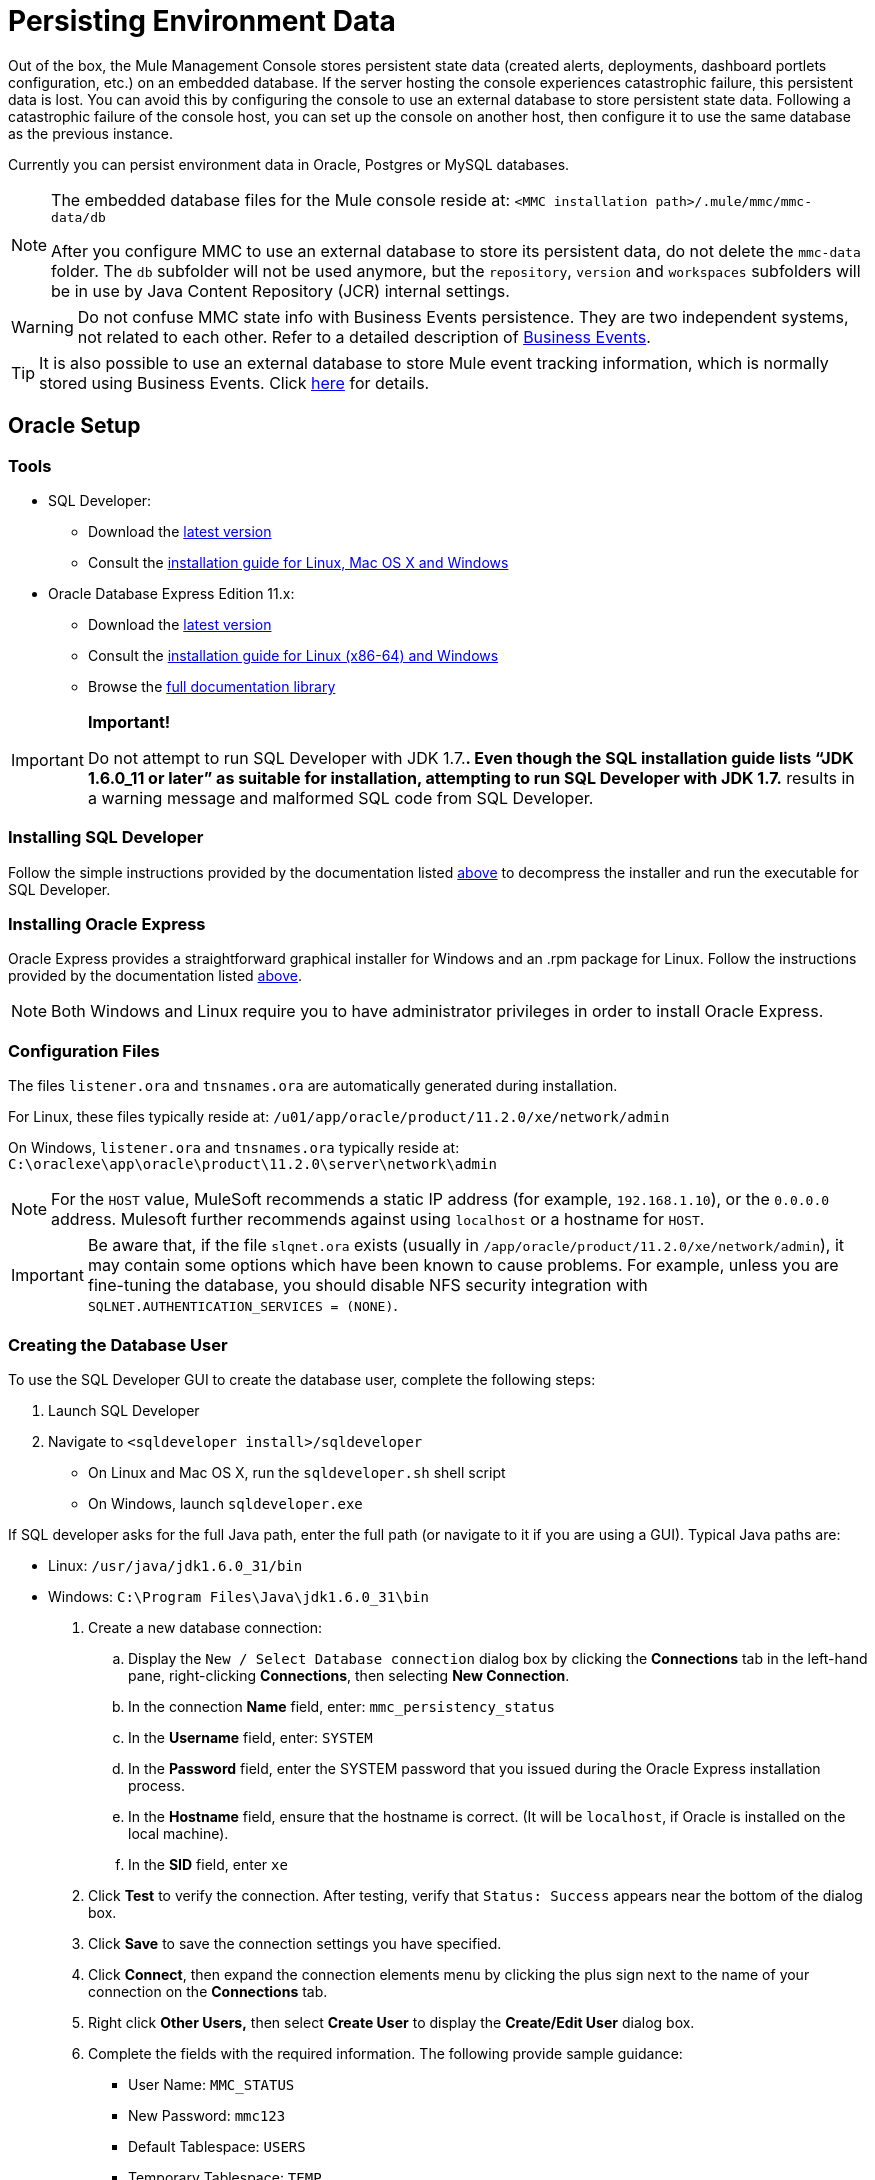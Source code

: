 = Persisting Environment Data

Out of the box, the Mule Management Console stores persistent state data (created alerts, deployments, dashboard portlets configuration, etc.) on an embedded database. If the server hosting the console experiences catastrophic failure, this persistent data is lost. You can avoid this by configuring the console to use an external database to store persistent state data. Following a catastrophic failure of the console host, you can set up the console on another host, then configure it to use the same database as the previous instance.

Currently you can persist environment data in Oracle, Postgres or MySQL databases.

[NOTE]
====
The embedded database files for the Mule console reside at: `<MMC installation path>/.mule/mmc/mmc-data/db`

After you configure MMC to use an external database to store its persistent data, do not delete the `mmc-data` folder. The `db` subfolder will not be used anymore, but the `repository`, `version` and `workspaces` subfolders will be in use by Java Content Repository (JCR) internal settings.
====

[WARNING]
Do not confuse MMC state info with Business Events persistence. They are two independent systems, not related to each other. Refer to a detailed description of link:/docs/display/current/Business+Events[Business Events].

[TIP]
It is also possible to use an external database to store Mule event tracking information, which is normally stored using Business Events. Click link:#[here] for details.

== Oracle Setup

=== Tools

* SQL Developer:
** Download the http://www.oracle.com/technetwork/developer-tools/sql-developer/downloads/index.html[latest version]
** Consult the http://docs.oracle.com/cd/E25259_01/doc.31/e26419/toc.htm[installation guide for Linux, Mac OS X and Windows]
* Oracle Database Express Edition 11.x:
** Download the http://www.oracle.com/technetwork/products/express-edition/downloads/index.html[latest version]
** Consult the http://docs.oracle.com/cd/E17781_01/index.htm[installation guide for Linux (x86-64) and Windows]
** Browse the http://www.oracle.com/pls/db112/homepage[full documentation library]

[IMPORTANT]
====
*Important!*

Do not attempt to run SQL Developer with JDK 1.7.**. Even though the SQL installation guide lists “JDK 1.6.0_11 or later” as suitable for installation, attempting to run SQL Developer with JDK 1.7.** results in a warning message and malformed SQL code from SQL Developer.
====

=== Installing SQL Developer

Follow the simple instructions provided by the documentation listed link:#PersistingEnvironmentData-Tools[above] to decompress the installer and run the executable for SQL Developer.

=== Installing Oracle Express

Oracle Express provides a straightforward graphical installer for Windows and an .rpm package for Linux. Follow the instructions provided by the documentation listed link:#PersistingEnvironmentData-Tools[above].

[NOTE]
Both Windows and Linux require you to have administrator privileges in order to install Oracle Express.

=== Configuration Files

The files `listener.ora` and `tnsnames.ora` are automatically generated during installation.

For Linux, these files typically reside at: `/u01/app/oracle/product/11.2.0/xe/network/admin`

On Windows, `listener.ora` and `tnsnames.ora` typically reside at: `C:\oraclexe\app\oracle\product\11.2.0\server\network\admin`

////
 Click to view the listener.ora listing

 Click for a listing of tnsnames.ora
////

[NOTE]
For the `HOST` value, MuleSoft recommends a static IP address (for example, `192.168.1.10`), or the `0.0.0.0` address. Mulesoft further recommends against using `localhost` or a hostname for `HOST`.

[IMPORTANT]
Be aware that, if the file `slqnet.ora` exists (usually in `/app/oracle/product/11.2.0/xe/network/admin`), it may contain some options which have been known to cause problems. For example, unless you are fine-tuning the database, you should disable NFS security integration with `SQLNET.AUTHENTICATION_SERVICES = (NONE)`.

=== Creating the Database User

To use the SQL Developer GUI to create the database user, complete the following steps:

. Launch SQL Developer
. Navigate to `<sqldeveloper install>/sqldeveloper`
* On Linux and Mac OS X, run the `sqldeveloper.sh` shell script
* On Windows, launch `sqldeveloper.exe`

If SQL developer asks for the full Java path, enter the full path (or navigate to it if you are using a GUI). Typical Java paths are:

* Linux: `/usr/java/jdk1.6.0_31/bin`
* Windows: `C:\Program Files\Java\jdk1.6.0_31\bin`

. Create a new database connection:
.. Display the `New / Select Database connection` dialog box by clicking the *Connections* tab in the left-hand pane, right-clicking *Connections*, then selecting *New Connection*.
.. In the connection *Name* field, enter: `mmc_persistency_status`
.. In the *Username* field, enter: `SYSTEM`
.. In the *Password* field, enter the SYSTEM password that you issued during the Oracle Express installation process.
.. In the *Hostname* field, ensure that the hostname is correct. (It will be `localhost`, if Oracle is installed on the local machine).
.. In the *SID* field, enter `xe`
. Click *Test* to verify the connection. After testing, verify that `Status: Success` appears near the bottom of the dialog box.
. Click *Save* to save the connection settings you have specified.
. Click *Connect*, then expand the connection elements menu by clicking the plus sign next to the name of your connection on the *Connections* tab.
. Right click *Other Users,* then select *Create User* to display the *Create/Edit User* dialog box.
. Complete the fields with the required information. The following provide sample guidance:
** User Name: `MMC_STATUS`
** New Password: `mmc123`
** Default Tablespace: `USERS`
** Temporary Tablespace: `TEMP`
** Roles tab: `RESOURCE`, `CONNECT`
** System Privileges tab: `CREATE TRIGGER`, `CREATE TABLE`, `CREATE SEQUENCE`

[NOTE]
This setup was tested using an unlimited quota on the USERS tablespace.
. Click *Apply*, then click *Close*.

=== Setting up the Database

==== Creating the Tables

On the first run, JCR automatically creates all the tables needed to store persistent Mule console information. However, you must manually create tables that store Quartz job information; otherwise an error similar to the following will occur: `ERROR: relation “qrtz_locks” does not exist`.

To create and insert the tables:

. Navigate to `<Mule install path>/apps/mmc/webapps/mmc/WEB-INF/classes/quartz`
. Locate `tables_oracle.sql`
. Extract the file to a convenient location, such as your home directory or the `/tmp` directory on a Linux system.
. Execute `tables_oracle.sql` on the target database, under user `MMC_STATUS`

////
 Click to view how to use the sqlplus utility to execute tables_oracle.sql

. Access the Oracle Express menu and complete one of the following steps, depending on your operating system:
* From the Windows Start menu: To open the *sqlplus* command prompt, navigate to *Programs* (or All Programs) > *Oracle Database Express 11g Edition* > , *Run SQL Command Line*.
* In Linux: Open the appropriate menu (*Applications* in Gnome, or the *K* menu in KDE), and select *Oracle Database 11g Express Edition*, then select *Run SQL Command Line*.
. After the *sqlplus* command prompt opens, type: `connect MMC_STATUS/mmc123@XE`
. Run the `tables_oracle.sql` script by entering the following: `start <path to script>/tables_oracle.sql`, which typically resolves to something like `start /tmp/tables_oracle.sql`
. To exit *sqlplus*, type: `exit`
+
[TIP]
====
For detailed information about the `sqlplus` command, consult the http://docs.oracle.com/cd/E11882_01/server.112/e16604/qstart.htm#SQPUG002[SQL*Plus Reference Guide].
====

////

At this point, the Oracle database is completely defined.

=== Setting up the Mule Console for Oracle

==== Drivers

You can obtain appropriate drivers from the following locations:

* `ojdbc5.jar` (http://www.oracle.com/technetwork/database/features/jdbc/index-091264.html[download JDBC drivers])
* `quartz-oracle-1.8.5.jar` (http://repo1.maven.org/maven2/org/quartz-scheduler/quartz-oracle/1.8.5/quartz-oracle-1.8.5.jar[download])

[IMPORTANT]
The quartz Oracle jar must match the library version provided for quartz (i.e., `quartz-1.8.5.jar`)

===== Driver for MMC run as Mule app

Copy the Oracle drivers to the following directory: `<Mule install path>/apps/mmc/webapps/mmc/WEB-INF/lib`

Or make the drivers generally available by copying them to: `<Mule install path>/lib/user`

===== Driver for MMC run as Web app

Copy the Oracle drivers to the following directory: `<Mule install path>/mmc/webapps/mmc/WEB-INF/lib`

===== General Setup

This example uses the parameters employed for setting up the Oracle database earlier in this document.

* Oracle is listening on `localhost`, port `1521`, with SID: `XE`
* User: `MMC_STATUS`
* Password: `mmc123`

===== Configuration File: `mmc.properties`

Go to the following directory: `<Mule install path>/mmc/webapps/mmc/WEB-INF/classes/META-INF`

Locate the file called `mmc.properties`

Edit the file as follows:

[source]
----
script=oracle
    datasource.username=MMC_STATUS
    datasource.password=mmc123
    datasource.url=jdbc\:oracle\:thin\:MMC_STATUS/mmc123@localhost\:1521\:xe
    datasource.driver=oracle.jdbc.driver.OracleDriver
    # Existing entries
    plugin.directory=WEB-INF/plugins
    console.inactivityTimeout=60
    mmc.data=./mmc-data 
----

[WARNING]
The colons (":") on the connection string should always be escaped, i.e. preceded by a backslash ("\").

[IMPORTANT]
====
Make sure that the following line does not appear:

[source]
----
datasource.dbName=${galaxy.data}/db from mmc.properties
----

This line would conflict with the parameters for accessing the correct database, resulting in a connection error. If the line is present in the `mmc.properties` file, delete it.
====

===== Configuration File: `applicationContext.xml`

In the same directory, locate the file called `applicationContext.xml`. Open it for editing, and look for the bean called `internalDataSource`. Edit it as follows:

[source, xml]
----
<bean name="internalDataSource" class="org.springframework.jdbc.datasource.SimpleDriverDataSource">
        <property name="driverClass" value="oracle.jdbc.driver.OracleDriver"/>
        <property name="url" value="jdbc:oracle:thin:MMC_STATUS/mmc123@localhost:1521:xe"/>
    </bean>
----

===== Configuration File: jackrabbit-repo.xml

[IMPORTANT]
====
For safety, make sure to delete the following files (if listed) before editing `jackrabbit-repo.xml`:

* `jackrabbit-repo-default.xml`
* `jackrabbit-repo-test.xml`
====

In the same directory, locate the file `jackrabbit-repo.xml` and open it for editing. Replace the appropiate parameters to use Oracle instead of the default Derby database. A full listing of the modified file is provided below; you may wish to replace your default `jackrabbit-repo.xml` with the contents of this file.

Use the following parameters for the database connection:

* Role: `MMC_STATUS`
* Password: `mmc123`
* Schema: `oracle`

[WARNING]
The schema should always be `Oracle`. It defines the database, not the actual schema to be used for storing persistent data. The *Persistence Manager* used is `org.apache.jackrabbit.core.persistence.pool.OraclePersistenceManager.` The *File System* used is `org.apache.jackrabbit.core.fs.db.OracleFileSystem`.

[IMPORTANT]
====
*Important!*

When configuring the default workspace and the workspace name itself, ensure that you comply with _one_ of the following conditions:

* assign the same _new_ name to both workspaces (for example `myOracleWorkspace`)
_or_

* delete all subfolders in `$MULE_HOME/.mule/mmc/mmc-data/workspaces`, specially the `default` subfolder

If neither of the above conditions are met, all binary data will be persisted locally instead of on the external database.
====

////
 Example of jackrabbit-repo.xml
////
===== Configuration file: scheduler.properties

Locate the file called `scheduler.properties`. Edit it to look like this:

[source]
----
org.quartz.jobStore.isClustered=false
    org.quartz.jobStore.driverDelegateClass=org.quartz.impl.jdbcjobstore.oracle.OracleDelegate
    org.quartz.jobStore.useProperties=true
    org.quartz.scheduler.instanceId=AUTO
----

== Postgres Setup

The following tutorial covers a simple setup for MMC to work with a Postgres database. The Postgres installation outlined here is basic: the database is installed on the local machine on the default port, with security deactivated (unsecured connection to the database, user with full admin rights).

=== Tools

* PostgreSQL 9.1.3 (http://www.enterprisedb.com/products-services-training/pgdownload[download])
* pgAdmin III (select it when installing Postgres)
* Postgres JDBC driver: `postgresql-9.1-901.jdbc4.jar`. Select it at installation time or download it from our http://corp.wiki.mulesource.com/display/MULEDEV/Drivers[internal Drivers page]

=== Installing PostgreSQL

Follow the link:#[installation steps], then proceed to the next section of this document.

=== Creating the database user

We will create user `MMC_STATUS`, using the same permissions as `postgres`, the default user. User `MMC_STATUS` will have the following parameters:

* Role name: `MMC_STATUS`
* Password: `mmc123`

[NOTE]
`postgres` is the super user. User `MMC_STATUS` can operate with fewer permissions than `postgres`, but the minimal set of permissions has not been determined.

==== Using pgAdmin III:

* Login to the database server as user `postgres` by using pgAdmin III’s object browser (located on the right-hand pane) to right-click server *PostgreSQL* on *localhost*, then select *Connect*.
* On the *Object Browser,* right-click *Login Roles*, then select *New Login Role*.
* At the *New Login Role* dialog box, type `MMC_STATUS` in the *Role name* field.
* Go to the *Definition* tab in the dialog box, and type the password `mmc123` in both *Password* fields.
* In the *Role Privileges* tab, select all the checkboxes.
* Click *OK* to close the *New Login Role* dialog box.

=== Creating the new database

We will create a database called `mmc_persistency_status`, owned by user `MMC_STATUS`

==== Using pgAdmin III:

* Using the Object Browser, navigate to *Databases* > *New Database*.
* In the dialog box, type `mmc_persistency_status` in the *Name* field.
* In the *Owner* field, select `MMC_STATUS`
* In the *Definition* tab, ensure that *Encoding* is set to `UTF8`
* Click *OK* to close the New Database dialog box.

=== Verifying the new database

Use PostgreSQL’s *psql* command-line utility to log in to database `mmc_persistency_status` as user `MMC_STATUS`. To do this, open a terminal and run:

`psql postgres –UMMC_STATUS`

////
 Click to view how to run the psql command

By default, the `psql` command can be run by any user on the system. However, Postgres's default installation directory is not usually included in users' PATH environment variable, causing the shell to return a `command not found` error when attempting to run the `psql` command.

There are several ways to proceed:

* Run the `psql` command by specifying the full path: `<postgres install dir>/9.1/bin/psql`
* Set the `PATH` environment variable to include the `<postgres install dir>/bin` directory by running `export PATH=$PATH:<postgres install dir>/bin`
* Navigate to the directory where `psql` resides (with `cd <postgres install dir>/9.1/bin/`) and run the command as `./psql`
* Postgres includes a handy shell script to automatically set helpful environment variables such as `PATH`. The script is at `<postgres install dir>/9.1/pg_env.sh`. To set environment variables with the values defined in the script, issue `source <postgres install dir>/9.1/pg_env.sh`
////

When you run this command, psql should prompt for the user’s password. After typing it, you should get a prompt similar to the following:

`mmc_persistency_status=#`

This indicates that you have successfully connected to the `mmc_persistency_status` database as user `MMC_STATUS`.

An example of the full login command and output:

[source]
----
mitra:/opt/PostgreSQL/9.1/bin$ ./psql mmc_persistency_status -UMMC_STATUS
Password for user MMC_STATUS:
psql.bin (9.1.3)
Type "help" for help.
mmc_persistency_status=#
----

To exit psql, type `\q`, then press Enter.

==== Creating the tables

On the first run, JCR will automatically create all the tables needed to store persistent MMC information. However, you have to manually create some tables that store Quartz job info; otherwise at some point the following error will occur:

To create and insert the tables:

[source]
----
ERROR: relation "qrtz_locks" does not exist
  Position: 15 [See nested exception: org.postgresql.util.PSQLException: ERROR: relation "qrtz_locks" does not exist
  Position: 15]]
----

* Navigate to the directory `<Mule install path>/apps/mmc/webapps/mmc/WEB-INF/classes/quartz`
* If there is a file named `talbes_postgres.sql`, rename it to `tables_postgres.sql`
* Execute the `tables_postgres.sql` script on the target database `mmc_persistency_status`. One way to do this is by running the following command: `psql –d mmc_persistency_status –UMMC_STATUS –f tables_postgres.sql` (if necessary, specify `<full path>/tables_postgres.sql`)

At this point, the Postgres database should be completely defined:

image:/docs/plugins/servlet/confluence/placeholder/unknown-attachment?locale=en_GB&version=2[image,title="postgres_db.png"]

=== Setting up MMC for use with Postgres

==== Driver for MMC run as Mule app

Copy the Postgres jdbc driver, `postgresql-9.1-901.jdbc3.jar`, to the following directory: `<Mule install path>/apps/mmc/webapps/mmc/WEB-INF/lib`

Or make it generally available by copying it to: `<Mule install path>/lib/user`

==== Driver for MMC run as a Web app

Copy the Postgres jdbc driver, `postgresql-9.1-901.jdbc3.jar`, to the following directory: `<Mule install path>/mmc/webapps/mmc/WEB-INF/lib`

==== Configuration File: `mmc.properties`

Go to the following directory: `<Mule install path>/mmc/webapps/mmc/WEB-INF/classes/META-INF`

Locate the file called mmc.properties. Edit the file as follows:

[source]
----
script=postgres
    datasource.username=MMC_STATUS
    datasource.password=mmc123
    datasource.url=jdbc\:postgresql\://localhost\:5432/mmc_persistency_status
    datasource.driver=org.postgresql.Driver
----

[WARNING]
The colons (":") on the connection string should always be escaped with a backslash ("\").

[WARNING]
====
Make sure that the following line does not appear:

[source]
----
datasource.dbName=${galaxy.data}/db from mmc.properties
----

This line would conflict with the parameters for accessing the correct database, resulting in a connection error. If the line is present in the `mmc.properties` file, delete it.
====

==== Configuration File: `applicationContext.xml`

In the same directory, locate the file called `applicationContext.xml`. Open it for editing, and look for the bean called `internalDataSource`. Edit it as follows:

[source, xml]
----
<bean name="internalDataSource" class="org.springframework.jdbc.datasource.SimpleDriverDataSource">
        <property name="driverClass" value="org.postgresql.Driver"/>
        <property name="url" value="jdbc:postgresql://localhost:5432/mmc_persistency_status"/>
    </bean>
----

==== Configuration File: `jackrabbit-repo.xml`

[IMPORTANT]
For safety, before editing this file delete the following files (if listed): `jackrabbit-repo-default.xml` and `jackrabbit-repo-test.xml`.

In the same directory, locate the file `jackrabbit-repo.xml` and open it for editing. Replace the appropiate parameters to use Postgres instead of the default Derby database. A full listing of the modified file is provided below; you may wish to replace your default `jackrabbit-repo.xml` with the contents of this file.

Use the following parameters for the database connection:

* Role: `MMC_STATUS`
* Password: `mmc123`
* Schema: `postgresql`
* IP: `localhost`
* Port: `5432` (default at installation)

[WARNING]
The schema should be always `postgresql`. It defines the database, not the actual schema to be used for storing persistent data.

[NOTE]
There is a newer version of `org.apache.jackrabbit.core.persistence.bundle.PostgreSQLPersistenceManage`, called `org.apache.jackrabbit.core.persistence.pool.PostgreSQLPersistenceManage`, but it currently has issues so it is not recommended yet.

// Example of jackrabbit-repo.xml

==== Configuration File: `scheduler.properties`

Locate the file called `scheduler.properties`. Edit it to look like this:

[source]
----
org.quartz.jobStore.isClustered=false
    org.quartz.jobStore.driverDelegateClass=org.quartz.impl.jdbcjobstore.PostgreSQLDelegate
    org.quartz.jobStore.useProperties=true
    org.quartz.scheduler.instanceId=AUTO
----

MMC is now configured to store its persistent data in the specified Postgres database. Start Mule and login to the MMC normally.

[WARNING]
It is possible that, when using the PostgreSQL database, attempting to connect to the MMC will result in a "503 - Service unavailable” error, even if the system is configured correctly. In this case, check the file `<Mule installation path>/logs/mule-app-mmc.log`. Look for a line that contains `PSQLException: FATAL: role "<user>" does not exist`, where <user> is the OS system user running Mule. If you find this line, use pgAdmin III to create a new role with the same name as the OS system user that runs Mule, and assign full admin privileges to this new role (you can follow the same steps as when creating the `MMC_STATUS` role). Restart Mule, and MMC should now start normally.

== MySQL Setup

This section describes how to set up the Management Console to work with a MySQL database. The MySQL installation outlined here is basic: the database is installed on the local machine on the default port of 3306, with security deactivated (i.e. assumes an unsecured connection to the database and that user has full admin rights).

=== Tools

* MySQL Community Server http://dev.mysql.com/downloads/mysql/[Download]
* mysql command-line utility
* phpMyAdmin, a Web-based database administration tool (optional) http://www.phpmyadmin.net/home_page/downloads.php[Download]

This configuration was tested with MySQL Community Server 5.5.

Creating a database and database user in MySQL is relatively simple. You can perform these tasks either with the  `mysql` command-line utility, or with the `phpMyAdmin` Web-based administration tool. This document does not describe how to set up or install MySQL, or how to create the tables with `phpMyAdmin`; however, it does list the commands to create the database, user and tables. See the expandable section in link:#PersistingEnvironmentData-CreatingtheTables[Creating the Tables] for details.

=== Creating the Database

Create a new database with the following parameters:

* **Database name:** `mmc_persistency_status`
* **Database owner:** `MMC_STATUS`

=== Creating the Database User

Create a new database user with default permissions and the following parameters:

* **Username:** `MMC_STATUS`
* **Password:** `mmc123`

=== Creating the Tables

Navigate to the following directory: `$MMC_HOME/webapps/mmc/WEB-INF/classes/quartz`. In this directory are two scripts for MySQL:

* `tables_mysql.sql` for MySQL server versions earlier than 4.1
* `tables_mysql_version_4_1_and_above.sql`  for MySQL server versions 4.1 and above

Depending on your MySQL server version, execute the appropriate script in the target database,  `mmc_persistency_status`.

////
[TIP]
====

Creating the database, user and tables with the mysql utility

. Open a terminal and run the `mysql` utility with the following command.
. `mysql` prompts you for root's user password. Enter the password, and you should see the following `mysql` prompt.
. Enter the following commands in the order in which they appear below. Each command is terminated by a semicolon (;). When you press Enter after each semicolon, the terminal displays a message that begins with `Query OK`, which indicates successful completion of the command.
. After you exit `mysql`, locate the relevant script for MySQL provided with the Management Console (by default at `$MMC_HOME/webapps/mmc/WEB-INF/classes/quartz`). In your terminal, change to the directory containing the script by running the `cd` command. An example command follows.
. From this directory, run `mysql` again, this time with the parameters shown below.
. After you enter the password, you are logged in to database `mmc_persistency_status` as user `MMC_STATUS`.  
. Run the MySQLscript by issuing the following command.
. Depending on your MySQL server version, the script name will be `tables_mysql.sql` or `tables_mysql_versions_4_1_and_above.sql`. `mysql` displays a long list of status messages as per the following.
. The status messages indicate that the tables have been successfully created. To verify, issue the following command (below, top), which yields the following output (below, bottom).
.To see the contents of a particular table, run the following command.
The example below includes the command output:
At this point, you've finished configuring MySQL. You can proceed to set up the Management Console to use the database you've just created.
====

////

=== Setting Up MMC For Use With MySQL

This example uses the parameters employed link:#PersistingEnvironmentData-MySQLSetup[earlier in this document] when creating the MySQL database.

* MySQL is listening on localhost port 3306
* Database name: `mmc_persistency_status`
* Database user: `MMC_STATUS`
* Password: `mmc123`

==== Obtaining MySQL Drivers

. http://dev.mysql.com/downloads/connector/j/5.0.html[Download] the latest MySQL driver. (You need a free Oracle account to download.) The driver is called `mysql-connector-java-<version>`, such as `mysql-connector-java-5.1.26`. You can download the driver as a zip or  tar.gz file.
. Extract the .zip or .tar.gz installation and file, then, in the resulting directory structure, locate the file called `mysql-connector-java-<version>-bin.jar`. This is the jbdc driver itself, that you will copy to the Management Console directory structure.

===== Driver for MMC run as Mule app

Copy the MySQL jdbc driver, `mysql-connector-java-<version>-bin.jar`, to the following directory: `<Mule install path>/apps/mmc/webapps/mmc/WEB-INF/lib`.

Alternatively, make the driver generally available by copying it to: `<Mule install path>/lib/user`

===== Driver for MMC run as a Web app

Copy the MySQL jdbc driver, `mysql-connector-java-<version>-bin.jar`, to the following directory: `<Mule install path>/mmc/webapps/mmc/WEB-INF/lib`

===== Configuration file: `mmc.properties`

. Access the following directory: `<Mule install path>/mmc/webapps/mmc/WEB-INF/classes/META-INF`.
. Locate the file named `mmc.properties`, then edit the file as per the following.

[source]
----
datasource.driver=com.mysql.jdbc.Driver
datasource.username=MMC_STATUS
datasource.password=mmc123
datasource.url=jdbc:mysql://localhost/mmc_persistency_status
script=mysql
mmc.data=./mmc-data
plugin.directory=WEB-INF/plugins
console.inactivityTimeout=60
----

[NOTE]
In the above example and in all configuration files in this section, the database URL assumes the default port for MySQL server, 3306. If your MySQL server is listening on a different port, include the port number in the URL, with the following format: `jdbc:mysql://<host>:<port>/<database name>`.

[IMPORTANT]
====
Make sure that the following line does not appear:

[source]
----
datasource.dbName=${galaxy.data}/db from mmc.properties
----

This line would conflict with the parameters for accessing the correct database, resulting in a connection error. If the line is present in the `mmc.properties` file, delete it.
====

===== Configuration file: `applicationContext.xml`

. In the same directory, locate the file named `applicationContext.xml`. 
. Open it for editing, then look for the bean named `internalDataSource`. Edit it as per the following.

[source, xml]
----
<bean name="internalDataSource" class="org.springframework.jdbc.datasource.SimpleDriverDataSource">
   <!-- TODO: change this via the configurator -->
   <property name="driverClass" value="com.mysql.jdbc.Driver"/>
   <property name="url" value="jdbc:mysql://localhost/mmc_persistency_status"/>
   <property name="username" value="MMC_STATUS"/>
   <property name="password" value="mmc123"/>
</bean>
----

===== Configuration file: `jackrabbit-repo.xml`

[IMPORTANT]
Before editing this file, delete the following files (if listed): `jackrabbit-repo-default.xml` and `jackrabbit-repo-test.xml`.

. In the same directory, locate the file `jackrabbit-repo.xml` and open it for editing. 
. Replace the appropriate parameters to use MySQL instead of the default Derby database. Use the following parameters for the database connection:
* User: `MMC_STATUS`
* Password: `mmc123`
* URL: `jdbc:mysql://localhost/mmc_persistency_status`
* Schema: `mysql`
* Driver: `com.mysql.jdbc.Driver`
* IP: `localhost`
* Port: `3306` (default at installation)
. Replace the parameters in the appropriate sections, which are displayed in the code snippets below.

[WARNING]
The schema should be always `mysql`. It defines the database, not the actual schema to be used for storing persistent data.

[source, xml]
----
...
<Repository>
    <!--
        virtual file system where the repository stores global state
        (e.g. registered namespaces, custom node types, etc.)
    -->
    <FileSystem class="org.apache.jackrabbit.core.fs.db.DbFileSystem">
        <param name="driver" value="com.mysql.jdbc.Driver"/>
        <param name="url" value="jdbc:mysql://localhost/mmc_persistency_status"/>
        <param name="schema" value="mysql"/>
        <param name="schemaObjectPrefix" value="rep_"/>
        <param name="user" value="MMC_STATUS"/>
        <param name="password" value="mmc123"/>
    </FileSystem>
...
----

[source, xml]
----
...
<!--
        workspace configuration template:
        used to create the initial workspace if there's no workspace yet
    -->
    <Workspace name="Jackrabbit Core">
        <!--
            virtual file system of the workspace:
            class: FQN of class implementing the FileSystem interface
        -->
        <FileSystem class="org.apache.jackrabbit.core.fs.db.DbFileSystem">
            <param name="driver" value="com.mysql.jdbc.Driver"/>
            <param name="url" value="jdbc:mysql://localhost/mmc_persistency_status"/>
            <param name="schema" value="mysql"/>
            <param name="schemaObjectPrefix" value="rep_"/>
            <param name="user" value="MMC_STATUS"/>
            <param name="password" value="mmc123"/>
        </FileSystem>
...
----

[IMPORTANT]
====
*Important!*

When configuring the default workspace and the workspace name itself, ensure that you comply with _one_ of the following conditions:

* assign the same _new_ name to both workspaces (for example `myOracleWorkspace`)
OR

* delete all subfolders in `$MULE_HOME/.mule/mmc/mmc-data/workspaces`, specifically the `default` subfolder

If neither of the above conditions are met, all binary data persists locally instead of on the external database.
====

[source, xml]
----
...
<!--
            persistence manager of the workspace:
            class: FQN of class implementing the PersistenceManager interface
        -->
        <PersistenceManager class="org.apache.jackrabbit.core.persistence.pool.MysqlPersistenceManager">
          <param name="schemaObjectPrefix" value="Jackrabbit Core_"/>
          <param name="url" value="jdbc:mysql://localhost/mmc_persistency_status"/>
          <param name="externalBLOBs" value="true"/>
          <param name="schemaCheckEnabled" value="true"/>
          <param name="user" value="MMC_STATUS"/>
          <param name="password" value="mmc123"/>
        </PersistenceManager>
...
----

[TIP]
====
*PersistenceManager parameters*

The `externalBLOBs` boolean parameter defines whether to store binary data (the apps deployed via the Management Console) on the database, or on the filesystem. The default value, `true,` indicates that this data is stored on the filesystem. Set the value to `false` to store the data on the database.

The `schemaCheckEnabled` parameter specifies whether to create additional necessary database tables on Management Console launch. It must always be set to `true`.
====

[source, xml]
----
...
<!--
            Search index and the file system it uses.
            class: FQN of class implementing the QueryHandler interface
        -->
        <SearchIndex class="org.apache.jackrabbit.core.query.lucene.SearchIndex">
            <param name="path" value="${wsp.home}/index"/>
            <param name="textFilterClasses"
                value="org.apache.jackrabbit.extractor.PlainTextExtractor,
                       org.apache.jackrabbit.extractor.MsExcelTextExtractor,
                       org.apache.jackrabbit.extractor.MsPowerPointTextExtractor,
                       org.apache.jackrabbit.extractor.MsWordTextExtractor,
                       org.apache.jackrabbit.extractor.PdfTextExtractor,
                       org.apache.jackrabbit.extractor.HTMLTextExtractor,
                       org.apache.jackrabbit.extractor.XMLTextExtractor,
                       org.apache.jackrabbit.extractor.RTFTextExtractor,
                       org.apache.jackrabbit.extractor.OpenOfficeTextExtractor" />
            <FileSystem class="org.apache.jackrabbit.core.fs.db.DbFileSystem">
                <param name="driver" value="com.mysql.jdbc.Driver"/>
                <param name="url" value="jdbc:mysql://localhost/mmc_persistency_status"/>
                <param name="schema" value="mysql"/>
                <param name="schemaObjectPrefix" value="rep_"/>
                <param name="user" value="MMC_STATUS"/>
                <param name="password" value="mmc123"/>
            </FileSystem>
        </SearchIndex>
...
----

[source, xml]
----
...
<Versioning rootPath="${rep.home}/version">
        <!--
            Configures the filesystem to use for versioning for the respective
            persistence manager
        -->
        <FileSystem class="org.apache.jackrabbit.core.fs.db.DbFileSystem">
            <param name="driver" value="com.mysql.jdbc.Driver"/>
            <param name="url" value="jdbc:mysql://localhost/mmc_persistency_status"/>
            <param name="schema" value="mysql"/>
            <param name="schemaObjectPrefix" value="rep_"/>
            <param name="user" value="MMC_STATUS"/>
            <param name="password" value="mmc123"/>
        </FileSystem>
...
----

[source, xml]
----
...
<!--
            Configures the persistence manager to be used for persisting version state.
            Please note that the current versioning implementation is based on
            a 'normal' persistence manager, but this could change in future
            implementations.
        -->
        <PersistenceManager class="org.apache.jackrabbit.core.persistence.pool.MySqlPersistenceManager">
        <param name="schemaCheckEnabled" value="true"/>
          <param name="schemaObjectPrefix" value="version_"/>
          <param name="url" value="jdbc:mysql://localhost/mmc_persistency_status"/>
          <param name="externalBLOBs" value="true"/>
          <param name="user" value="MMC_STATUS"/>
          <param name="password" value="mmc123"/>
        </PersistenceManager>
    </Versioning>
...
----

[source, xml]
----
...
<!--
        Search index for content that is shared repository wide
        (/jcr:system tree, contains mainly versions)
 
        -->
    <SearchIndex class="org.apache.jackrabbit.core.query.lucene.SearchIndex">
        <param name="path" value="${rep.home}/repository/index"/>
        <FileSystem class="org.apache.jackrabbit.core.fs.db.DbFileSystem">
            <param name="driver" value="com.mysql.jdbc.Driver"/>
            <param name="url" value="jdbc:mysql://localhost/mmc_persistency_status"/>
            <param name="schema" value="mysql"/>
            <param name="schemaObjectPrefix" value="rep_"/>
            <param name="user" value="MMC_STATUS"/>
            <param name="password" value="mmc123"/>
        </FileSystem>
    </SearchIndex>
</Repository>
----

// Example of jackrabbit-repo.xml

===== Configuration file: `scheduler.properties`

. Locate the file called `scheduler.properties`. 
. Edit the file according the to the following.

[source]
----
org.quartz.jobStore.isClustered=false
org.quartz.jobStore.driverDelegateClass=org.quartz.impl.jdbcjobstore.StdJDBCDelegate
org.quartz.jobStore.useProperties=true
org.quartz.scheduler.instanceId=AUTO
----

. The Management Console is now configured to store its persistent data in the specified MySQL database. Start the Management Console and login normally.

=== Connecting to a Remote MySQL Server

If the MySQL server resides on a remote host, you are most likely unable to connect, unless you perform the following two actions:

* configure the MySQL server to allow remote database connections
* grant privileges to your database user allowing it to connect remotely

==== Remote Database Connections

. To check that the MySQL server allows remote database connections, locate the MySQL server configuration file, for example `/etc/mysql/my.cnf`. 
. Search for the following line.

[source]
----
bind-address        = 127.0.0.1
----

. If the line exists, perform the following steps:

.. Stop the MySQL server.
.. Open the configuration file for editing, then comment out the line with a number sign (#), as shown below.

[source]
----
# bind-address      = 127.0.0.1
----

.. Close the file, then restart the MySQL server.

==== Remote Access Privileges

. To grant remote database access to your database user, login to MySQL as the MySQL server root user, using the following command.

[source]
----
mysql -u root -D mysql -p
----

. Enter the password for root.
. Obtain the 41-digit hexadecimal representation of the database user's password (in this case, the password for user MMC_STATUS) by running the following command.

[source]
----
SELECT * FROM user WHERE User = '<user>';
----

. In the output from the previous command, find, then copy the 41-digit hex number, which is preceded by an asterisk.
. Grant the privileges with the following command.

[source]
----
GRANT ALL PRIVILEGES ON <database>.* TO '<user>'@'<host|net>' IDENTIFIED BY PASSWORD '<password>' WITH GRANT OPTION;
----

. For the `<password>` parameter, paste the 41-digit hex number you copied in the previous step. Tell the MySQL server to reload the grant tables, with the following command.

[source]
----
FLUSH PRIVILEGES;
----

////
[TIP]
====
Further details on the GRANT ALL PRIVILEGES command
The value of `<host|net>` can either be a host or network specification. Wildcards are allowed, such as `'MMC_STATUS'@'172.16.0.%'`.
The value of `<password>` is the 41-digit hexadecimal number representing the password. To obtain your user's password, run the following command from the `mysql` prompt.
A complete command example follows.
====

[NOTE]
====

Testing the remote connection with the telnet command

If you are unsure of the MySQL server configuration, _but are certain that you have connectivity to the MySQL server host and port_ (i.e. you are sure there are no routing issues, firewalls, etc. blocking connectivity), then you can use the `telnet` command to do a remote test of the MySQL server.

If the MySQL server is not accepting remote connections, trying to telnet to the MySQL host and port results in a "Connection refused error," even if the server is indeed listening on the specified host and port.

If the MySQL server is accepting remote connections, but there is no user allowed to connect remotely, the output appears similar to the following. In this example, the connection succeeds but is closed by the remote host.

If connectivity to the MySQL server is fully working, and the server is granting user access, the output appears similar to the following.

If you obtain this output, but cannot successfully connect the Management Console to the remote MySQL server, then something is likely wrong with the Management Console configuration. Check the logs in Mule or your Web app server for details.

====

////

== Disaster Recovery

Out of the box, MMC stores persistent state data in the folder `<Mule install path>/.mule/mmc/mmc-data`. If for some reason database files become corrupted, you’ll probably have to delete `mmc-data` and start from scratch, unless you have a backup copy of `mmc-data`. But having a backup copy of `mmc-data` does not cover a catastrophic failure with complete data loss on the MMC host itself, nor does it allow for an active-passive configuration for immediate recovery.

One possible solution is to backup the database to a single file, which can then be copied to another machine. If the need for immediate recovery arises, this file can be used to restore the database to its original state.

[IMPORTANT]
====
When you restore MMC to a previous state, please be aware of the following:

* You are restoring MMC state data, which is not related to the persistence of Business Events, which use a completely different mechanism to store data.
* Registered servers at the time of the backup are restored, which means that one of the following situations may arise:
** Server is paired to another Mule instance. In this case, “unpair” the server through MMC, then re-pair it. This can affect deployments and server groups.
** Server does not exist anymore. Unpair the server.
** Another server is using the same IP and port as the original one. Try to identify the original server’s current IP and port, then re-pair.
** Server is correctly connected, after the backup, deployed and/or undeployed apps are not shown or are shown incorrectly. Undeploy/Redeploy as needed to eliminate the unreconciled state.
====

=== Postgres

==== Scenario:

* Database server: `PostgreSQL 9.1`
* MMC is connected to Postgres
* A database is already created. For this example the following parameters will be used:
** Role: `MMC_STATUS` (with same permissions as the "postgres" role)
** Database name: `mmc.test`
*** Encoding: `UTF8`
*** Owner: `MMC_STATUS`
* Tool to access database: `pgAdmin III`

==== Backing up the Database

To backup the `mmc.test` database, complete the following steps:

* Login into pgAdmin III as admin (role `postgres`)
* On the object browser on the left-hand pane, go to *Server Groups* > *PostgreSQL 9.1* > *Databases* > *mmc.test*
* Right click on `mmc.test`, then navigate to *Backup* > *File Options*and select:
** Format: `Tar`
** Encoding: `UTF8`
** Rolename: `MMC_STATUS`
** Filename: `<Suitable name and folder>`
* Click *Backup* to create a tar archive of the database at the location you specified.

==== Restoring the Database

To restore the `mmc.test` database, complete the following steps:

. Go to the mmc-data folder (at `<Mule install path>/.mule/mmc/mmc-data`) and delete the following folders:
* `db` (if it exists)
* `repository`
* `tracking` (This is necessary to avoid generating several stacktraces related to JCR).
* you may need to also delete workspaces/<name of your workspace>/index
. Login into pgAdmin III as admin (role `postgres`)
. On the object browser, make sure that the database called `mmc.test` is defined
. Make sure that all the tables that may be defined on the database are dropped
. Right click on `mmc.test`, select *Restore*
. On the *File Options* tab, select:
* Filename: `<Database backup file>`
* Format: `Custom or tar`
* Rolename: `MMC_STATUS`
. Click *Restore*.

[NOTE]
This process was tested when MMC was running, but without load.

=== Oracle

This scenario assumes the following conditions:

* Oracle Xpress 11.x
* The database has already been created, including the following data tables:
** User: `MMC_STATUS`
** Permissions:
*** `EXP_FULL_DATABASE`
*** `IMP_FULL_DATABASE`
*** `DBA`
* Tool to access database: SQL Developer 3.0.04
* Tool for backup: `exp` (bundled with the binaries of the Oracle distribution package)
* Tool for restore: `imp` (bundled with the binaries of the Oracle distribution package)
* Arbitrary dump file name: `OracleMMCDB`

==== Database backup procedure

[IMPORTANT]
Tables on the database contain Binary Large Objects (BLOBs). A regular database export using SQL Developer does not export BLOBs contents, so when restoring the database those fields are marked as `NULL`.

To backup the database, open a terminal and issue the following command:

`exp MMC_STATUS/mmc123 file=OracleMMCDB.dmp full=yes`

The file `OracleMMCDB.dmp` will be created in the same folder where the `exp` utility resides.

For help on `exp` command parameters run: `exp help=yes`

// Click to view an exp output listing

==== Database restore procedure

Open a terminal and run: `imp MMC_STATUS/mmc123 file=OracleMMCDB.dmp full=yes`

[WARNING]
The example assumes that the dump file is located in the same folder as the imp utility. Specify the full path to the `.dmp` file if necessary.

For help on `imp` command parameters run: `imp help=yes`
